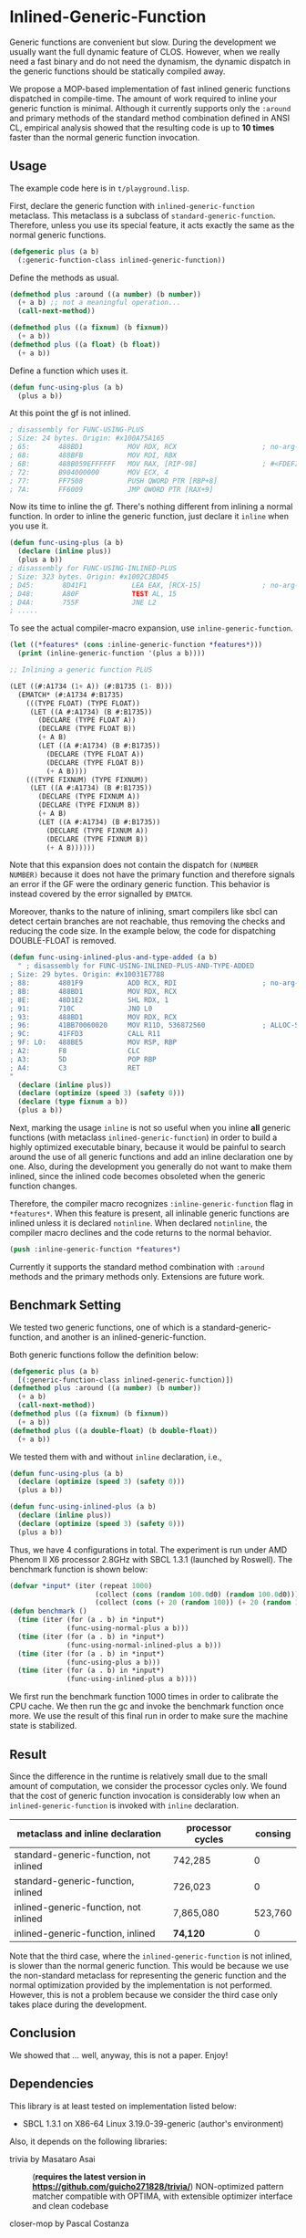 
* Inlined-Generic-Function

Generic functions are convenient but slow.  During the development we
usually want the full dynamic feature of CLOS. However, when we really need
a fast binary and do not need the dynamism, the dynamic dispatch in the
generic functions should be statically compiled away.

We propose a MOP-based implementation of fast inlined generic functions
dispatched in compile-time. The amount of work required to inline your generic
function is minimal. Although it currently supports only the =:around= and
primary methods of the standard method combination defined in ANSI CL,
empirical analysis showed that the resulting code is up to *10 times*
faster than the normal generic function invocation.

** Usage

The example code here is in =t/playground.lisp=.

First, declare the generic function with =inlined-generic-function=
metaclass.  This metaclass is a subclass of
=standard-generic-function=. Therefore, unless you use its special feature,
it acts exactly the same as the normal generic functions.

#+BEGIN_SRC lisp
(defgeneric plus (a b)
  (:generic-function-class inlined-generic-function))
#+END_SRC

Define the methods as usual.

#+BEGIN_SRC lisp
(defmethod plus :around ((a number) (b number))
  (+ a b) ;; not a meaningful operation...
  (call-next-method))

(defmethod plus ((a fixnum) (b fixnum))
  (+ a b))
(defmethod plus ((a float) (b float))
  (+ a b))
#+END_SRC

Define a function which uses it.

#+BEGIN_SRC lisp
(defun func-using-plus (a b)
  (plus a b))
#+END_SRC

At this point the gf is not inlined.

#+BEGIN_SRC lisp
; disassembly for FUNC-USING-PLUS
; Size: 24 bytes. Origin: #x100A75A165
; 65:       488BD1           MOV RDX, RCX                     ; no-arg-parsing entry point
; 68:       488BFB           MOV RDI, RBX
; 6B:       488B059EFFFFFF   MOV RAX, [RIP-98]                ; #<FDEFINITION for PLUS>
; 72:       B904000000       MOV ECX, 4
; 77:       FF7508           PUSH QWORD PTR [RBP+8]
; 7A:       FF6009           JMP QWORD PTR [RAX+9]
#+END_SRC

Now its time to inline the gf. There's nothing different from inlining a normal function.
In order to inline the generic function, just declare it =inline= when you use it.

#+BEGIN_SRC lisp
(defun func-using-plus (a b)
  (declare (inline plus))
  (plus a b))
; disassembly for FUNC-USING-INLINED-PLUS
; Size: 323 bytes. Origin: #x1002C3BD45
; D45:       8D41F1           LEA EAX, [RCX-15]               ; no-arg-parsing entry point
; D48:       A80F             TEST AL, 15
; D4A:       755F             JNE L2
; .....
#+END_SRC

To see the actual compiler-macro expansion, use =inline-generic-function=.

#+BEGIN_SRC lisp
(let ((*features* (cons :inline-generic-function *features*)))
  (print (inline-generic-function '(plus a b))))

;; Inlining a generic function PLUS

(LET ((#:A1734 (1+ A)) (#:B1735 (1- B)))
  (EMATCH* (#:A1734 #:B1735)
    (((TYPE FLOAT) (TYPE FLOAT))
     (LET ((A #:A1734) (B #:B1735))
       (DECLARE (TYPE FLOAT A))
       (DECLARE (TYPE FLOAT B))
       (+ A B)
       (LET ((A #:A1734) (B #:B1735))
         (DECLARE (TYPE FLOAT A))
         (DECLARE (TYPE FLOAT B))
         (+ A B))))
    (((TYPE FIXNUM) (TYPE FIXNUM))
     (LET ((A #:A1734) (B #:B1735))
       (DECLARE (TYPE FIXNUM A))
       (DECLARE (TYPE FIXNUM B))
       (+ A B)
       (LET ((A #:A1734) (B #:B1735))
         (DECLARE (TYPE FIXNUM A))
         (DECLARE (TYPE FIXNUM B))
         (+ A B))))))
#+END_SRC

# Since =ematch= from Trivia pattern matcher expands into thoroughly typed
# dispatching code, a sufficiently smart compiler would compile =+= into
# machine assembly, which is the case at least in SBCL.

Note that this expansion does not contain the dispatch for =(NUMBER
NUMBER)= because it does not have the primary function and therefore
signals an error if the GF were the ordinary generic function. This behavior is instead
covered by the error signalled by =EMATCH=.

Moreover, thanks to the nature of inlining, smart compilers like sbcl can
detect certain branches are not reachable, thus removing the checks and
reducing the code size.  In the example below, the code for dispatching
DOUBLE-FLOAT is removed.

#+BEGIN_SRC lisp
(defun func-using-inlined-plus-and-type-added (a b)
  " ; disassembly for FUNC-USING-INLINED-PLUS-AND-TYPE-ADDED
; Size: 29 bytes. Origin: #x10031E7788
; 88:       4801F9           ADD RCX, RDI                     ; no-arg-parsing entry point
; 8B:       488BD1           MOV RDX, RCX
; 8E:       48D1E2           SHL RDX, 1
; 91:       710C             JNO L0
; 93:       488BD1           MOV RDX, RCX
; 96:       41BB70060020     MOV R11D, 536872560              ; ALLOC-SIGNED-BIGNUM-IN-RDX
; 9C:       41FFD3           CALL R11
; 9F: L0:   488BE5           MOV RSP, RBP
; A2:       F8               CLC
; A3:       5D               POP RBP
; A4:       C3               RET
"
  (declare (inline plus))
  (declare (optimize (speed 3) (safety 0)))
  (declare (type fixnum a b))
  (plus a b))
#+END_SRC

Next, marking the usage =inline= is not so useful when you inline *all*
generic functions (with metaclass =inlined-generic-function=) in order to
build a highly optimized executable binary, because it would be painful to
search around the use of all generic functions and add an inline
declaration one by one. Also, during the development you generally do not
want to make them inlined, since the inlined code becomes obsoleted when the
generic function changes.

Therefore, the compiler macro recognizes =:inline-generic-function= flag in
=*features*=. When this feature is present, all inlinable generic functions
are inlined unless it is declared =notinline=. When declared =notinline=,
the compiler macro declines and the code returns to the normal behavior.

#+BEGIN_SRC lisp
(push :inline-generic-function *features*)
#+END_SRC

Currently it supports the standard method combination with =:around= methods
and the primary methods only.  Extensions are future work.

** Benchmark Setting

We tested two generic functions, one of which is a
standard-generic-function, and another is an inlined-generic-function.

Both generic functions follow the definition below:

#+BEGIN_SRC lisp
(defgeneric plus (a b)
  [(:generic-function-class inlined-generic-function)])
(defmethod plus :around ((a number) (b number))
  (+ a b)
  (call-next-method))
(defmethod plus ((a fixnum) (b fixnum))
  (+ a b))
(defmethod plus ((a double-float) (b double-float))
  (+ a b))
#+END_SRC

We tested them with and without =inline= declaration, i.e., 

#+BEGIN_SRC lisp
(defun func-using-plus (a b)
  (declare (optimize (speed 3) (safety 0)))
  (plus a b))

(defun func-using-inlined-plus (a b)
  (declare (inline plus))
  (declare (optimize (speed 3) (safety 0)))
  (plus a b))
#+END_SRC

Thus, we have 4 configurations in total.  The experiment is run under AMD
Phenom II X6 processor 2.8GHz with SBCL 1.3.1 (launched by Roswell).
The benchmark function is shown below:

#+BEGIN_SRC lisp
(defvar *input* (iter (repeat 1000)
                     (collect (cons (random 100.0d0) (random 100.0d0)))
                     (collect (cons (+ 20 (random 100)) (+ 20 (random 100))))))
(defun benchmark ()
  (time (iter (for (a . b) in *input*)
              (func-using-normal-plus a b)))
  (time (iter (for (a . b) in *input*)
              (func-using-normal-inlined-plus a b)))
  (time (iter (for (a . b) in *input*)
              (func-using-plus a b)))
  (time (iter (for (a . b) in *input*)
              (func-using-inlined-plus a b))))
#+END_SRC

We first run the benchmark function 1000 times in order to calibrate the CPU cache.
We then run the gc and invoke the benchmark function once more.
We use the result of this final run in order to make sure the machine state is stabilized.

** Result

Since the difference in the runtime is relatively small due to the small
amount of computation, we consider the processor cycles only.  We found
that the cost of generic function invocation is considerably low when an
=inlined-generic-function= is invoked with =inline= declaration.

| metaclass and inline declaration       | processor cycles | consing |
|----------------------------------------+------------------+---------|
| standard-generic-function, not inlined |          742,285 |       0 |
| standard-generic-function, inlined     |          726,023 |       0 |
| inlined-generic-function, not inlined  |        7,865,080 | 523,760 |
| inlined-generic-function, inlined      |         *74,120* |       0 |

Note that the third case, where the =inlined-generic-function= is not
inlined, is slower than the normal generic function. This would be because
we use the non-standard metaclass for representing the generic function and
the normal optimization provided by the implementation is not performed.
However, this is not a problem because we consider the third case only takes
place during the development.

** Conclusion

We showed that ... well, anyway, this is not a paper. Enjoy!

** Dependencies

This library is at least tested on implementation listed below:

+ SBCL 1.3.1 on X86-64 Linux  3.19.0-39-generic (author's environment)

Also, it depends on the following libraries:

+ trivia by Masataro Asai :: (*requires the latest version in https://github.com/guicho271828/trivia/*)
    NON-optimized pattern matcher compatible with OPTIMA, with extensible optimizer interface and clean codebase

+ closer-mop by Pascal Costanza ::
    Closer to MOP is a compatibility layer that rectifies many of the absent or incorrect CLOS MOP features across a broad range of Common Lisp implementations.

+ alexandria by  ::
    Alexandria is a collection of portable public domain utilities.

+ iterate by  ::
    Jonathan Amsterdam's iterator/gatherer/accumulator facility


** Installation

I plan to submit it to Quicklisp in January 2016.

** Author

+ Masataro Asai (guicho2.71828@gmail.com)

* Copyright

Copyright (c) 2015 Masataro Asai (guicho2.71828@gmail.com)


* License

Licensed under the LLGPL License.



